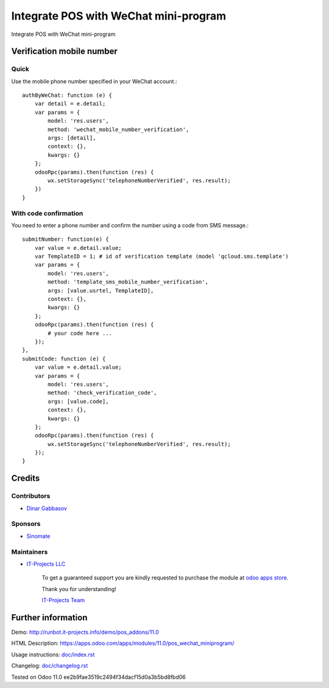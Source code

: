 =========================================
 Integrate POS with WeChat mini-program
=========================================

Integrate POS with WeChat mini-program

Verification mobile number
==========================

Quick
-----

Use the mobile phone number specified in your WeChat account.::

    authByWeChat: function (e) {
        var detail = e.detail;
        var params = {
            model: 'res.users',
            method: 'wechat_mobile_number_verification',
            args: [detail],
            context: {},
            kwargs: {}
        };
        odooRpc(params).then(function (res) {
            wx.setStorageSync('telephoneNumberVerified', res.result);
        })
    }

With code confirmation
----------------------

You need to enter a phone number and confirm the number using a code from SMS message.::

    submitNumber: function(e) {
        var value = e.detail.value;
        var TemplateID = 1; # id of verification template (model 'qcloud.sms.template')
        var params = {
            model: 'res.users',
            method: 'template_sms_mobile_number_verification',
            args: [value.usrtel, TemplateID],
            context: {},
            kwargs: {}
        };
        odooRpc(params).then(function (res) {
            # your code here ...
        });
    },
    submitCode: function (e) {
        var value = e.detail.value;
        var params = {
            model: 'res.users',
            method: 'check_verification_code',
            args: [value.code],
            context: {},
            kwargs: {}
        };
        odooRpc(params).then(function (res) {
            wx.setStorageSync('telephoneNumberVerified', res.result);
        });
    }

Credits
=======

Contributors
------------
* `Dinar Gabbasov <https://it-projects.info/team/GabbasovDinar>`__

Sponsors
--------
* `Sinomate <http://sinomate.net/>`__

Maintainers
-----------
* `IT-Projects LLC <https://it-projects.info>`__

      To get a guaranteed support you are kindly requested to purchase the module at `odoo apps store <https://apps.odoo.com/apps/modules/11.0/pos_wechat_miniprogram/>`__.

      Thank you for understanding!

      `IT-Projects Team <https://www.it-projects.info/team>`__

Further information
===================

Demo: http://runbot.it-projects.info/demo/pos_addons/11.0

HTML Description: https://apps.odoo.com/apps/modules/11.0/pos_wechat_miniprogram/

Usage instructions: `<doc/index.rst>`_

Changelog: `<doc/changelog.rst>`_

Tested on Odoo 11.0 ee2b9fae3519c2494f34dacf15d0a3b5bd8fbd06
